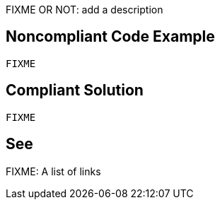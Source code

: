 FIXME OR NOT: add a description

// If you want to factorize the description uncomment the following line and create the file.
//include::../description.adoc[]

== Noncompliant Code Example

----
FIXME
----

== Compliant Solution

----
FIXME
----

== See

FIXME: A list of links
